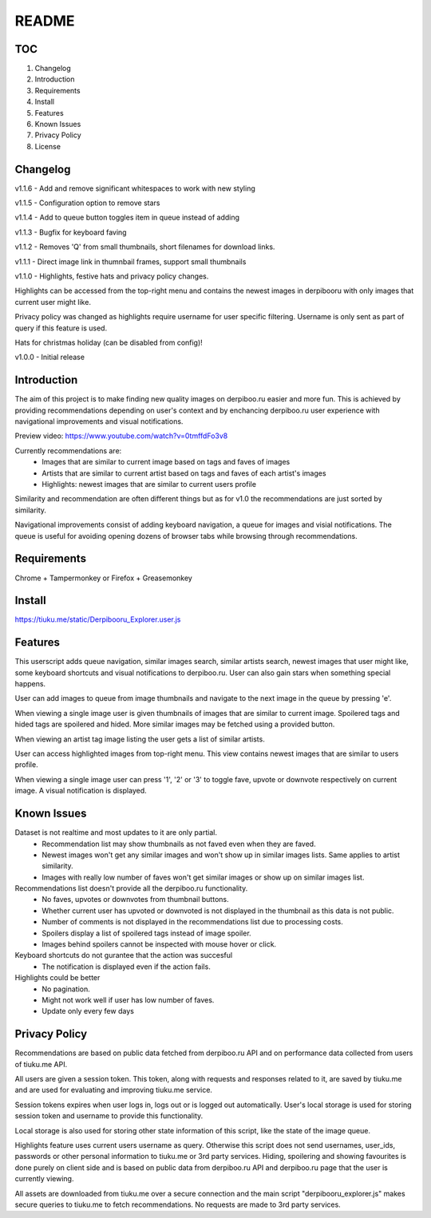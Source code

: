 ======
README
======

TOC
---
1. Changelog
2. Introduction
3. Requirements
4. Install
5. Features
6. Known Issues
7. Privacy Policy
8. License

Changelog
---------
v1.1.6  - Add and remove significant whitespaces to work with new styling

v1.1.5  - Configuration option to remove stars

v1.1.4  - Add to queue button toggles item in queue instead of adding

v1.1.3  - Bugfix for keyboard faving

v1.1.2  - Removes 'Q' from small thumbnails, short filenames for download links.

v1.1.1  - Direct image link in thumnbail frames, support small thumbnails

v1.1.0  - Highlights, festive hats and privacy policy changes.

Highlights can be accessed from the top-right menu and contains the newest images in derpibooru with only images that current user might like.

Privacy policy was changed as highlights require username for user specific filtering. Username is only sent as part of query if this feature is used.

Hats for christmas holiday (can be disabled from config)!

v1.0.0  - Initial release


Introduction
------------
The aim of this project is to make finding new quality images on derpiboo.ru easier and more fun. This is achieved by providing recommendations depending on user's context and by enchancing derpiboo.ru user experience with navigational improvements and visual notifications.

Preview video: https://www.youtube.com/watch?v=0tmffdFo3v8

Currently recommendations are:
 - Images that are similar to current image based on tags and faves of images
 - Artists that are similar to current artist based on tags and faves of each artist's images
 - Highlights: newest images that are similar to current users profile

Similarity and recommendation are often different things but as for v1.0 the recommendations are just sorted by similarity.

Navigational improvements consist of adding keyboard navigation, a queue for images and visial notifications. The queue is useful for avoiding opening dozens of browser tabs while browsing through recommendations.


Requirements
------------
Chrome + Tampermonkey
or
Firefox + Greasemonkey


Install
-------
https://tiuku.me/static/Derpibooru_Explorer.user.js


Features
--------
This userscript adds queue navigation, similar images search, similar artists search, newest images that user might like, some keyboard shortcuts and visual notifications to derpiboo.ru. User can also gain stars when something special happens.

User can add images to queue from image thumbnails and navigate to the next image in the queue by pressing 'e'.

When viewing a single image user is given thumbnails of images that are similar to current image. Spoilered tags and hided tags are spoilered and hided. More similar images may be fetched using a provided button.

When viewing an artist tag image listing the user gets a list of similar artists.

User can access highlighted images from top-right menu. This view contains newest images that are similar to users profile.

When viewing a single image user can press '1', '2' or '3' to toggle fave, upvote or downvote respectively on current image. A visual notification is displayed.


Known Issues
------------
Dataset is not realtime and most updates to it are only partial.
 - Recommendation list may show thumbnails as not faved even when they are faved.
 - Newest images won't get any similar images and won't show up in similar images lists. Same applies to artist similarity.
 - Images with really low number of faves won't get similar images or show up on similar images list.

Recommendations list doesn't provide all the derpiboo.ru functionality.
 - No faves, upvotes or downvotes from thumbnail buttons.
 - Whether current user has upvoted or downvoted is not displayed in the thumbnail as this data is not public.
 - Number of comments is not displayed in the recommendations list due to processing costs.
 - Spoilers display a list of spoilered tags instead of image spoiler.
 - Images behind spoilers cannot be inspected with mouse hover or click.

Keyboard shortcuts do not gurantee that the action was succesful
 - The notification is displayed even if the action fails.

Highlights could be better
 - No pagination.
 - Might not work well if user has low number of faves.
 - Update only every few days


Privacy Policy
--------------
Recommendations are based on public data fetched from derpiboo.ru API and on performance data collected from users of tiuku.me API.

All users are given a session token. This token, along with requests and responses related to it, are saved by tiuku.me and are used for evaluating and improving tiuku.me service.

Session tokens expires when user logs in, logs out or is logged out automatically. User's local storage is used for storing session token and username to provide this functionality.

Local storage is also used for storing other state information of this script, like the state of the image queue.

Highlights feature uses current users username as query. Otherwise this script does not send usernames, user_ids, passwords or other personal information to tiuku.me or 3rd party services. Hiding, spoilering and showing favourites is done purely on client side and is based on public data from derpiboo.ru API and derpiboo.ru page that the user is currently viewing.

All assets are downloaded from tiuku.me over a secure connection and the main script "derpibooru_explorer.js" makes secure queries to tiuku.me to fetch recommendations. No requests are made to 3rd party services.
